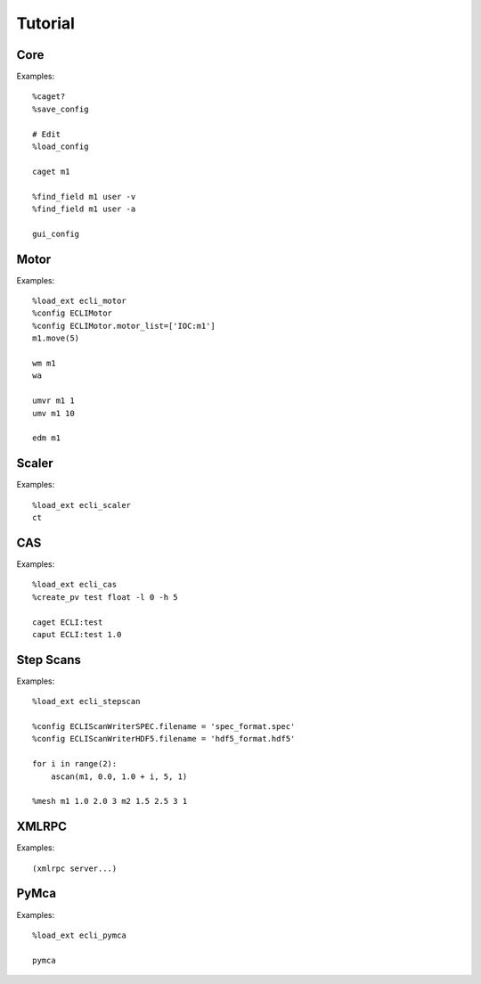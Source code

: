 Tutorial
========

Core
----

Examples::

    %caget?
    %save_config

    # Edit 
    %load_config

    caget m1

    %find_field m1 user -v
    %find_field m1 user -a

    gui_config

Motor
-----

Examples::

    %load_ext ecli_motor
    %config ECLIMotor
    %config ECLIMotor.motor_list=['IOC:m1']
    m1.move(5)

    wm m1
    wa

    umvr m1 1
    umv m1 10

    edm m1

Scaler
------

Examples::

    %load_ext ecli_scaler
    ct

CAS
---

Examples::

    %load_ext ecli_cas
    %create_pv test float -l 0 -h 5

    caget ECLI:test
    caput ECLI:test 1.0

Step Scans
----------

Examples::

    %load_ext ecli_stepscan

    %config ECLIScanWriterSPEC.filename = 'spec_format.spec'
    %config ECLIScanWriterHDF5.filename = 'hdf5_format.hdf5'

    for i in range(2): 
        ascan(m1, 0.0, 1.0 + i, 5, 1)

    %mesh m1 1.0 2.0 3 m2 1.5 2.5 3 1

XMLRPC
------

Examples::

    (xmlrpc server...)


PyMca
-----

Examples::

    %load_ext ecli_pymca

    pymca



